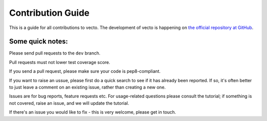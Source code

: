 .. _contrib:

Contribution Guide
==================

This is a guide for all contributions to vecto.
The development of vecto is happening on `the official repository at GitHub <https://github.com/vecto-ai/vecto>`_.

Some quick notes:
-----------------

Please send pull requests to the ``dev`` branch.

Pull requests must not lower test coverage score. 

If you send a pull request, please make sure your code is pep8-compliant.

If you want to raise an ussue, please first do a quick search to see if it has already been reported. If so, it's often better to just leave a comment on an existing issue, rather than creating a new one.

Issues are for bug reports, feature requests etc. For usage-related questions please consult the tutorial; if something is not covered, raise an issue, and we will update the tutorial. 

If there's an issue you would like to fix - this is very welcome, please get in touch. 
